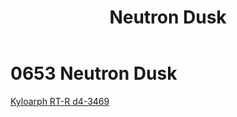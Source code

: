 :PROPERTIES:
:ID:       5d72154a-62b8-488a-b995-0e398df618e0
:END:
#+title: Neutron Dusk
#+filetags: :beacon:
* 0653 Neutron Dusk
[[id:6531f861-c1e4-4283-8532-8e8d5bedc03d][Kyloarph RT-R d4-3469]]  

[[file:img/beacons/0653.jpg]]
[[file:img/beacons/0653B.jpg]]
